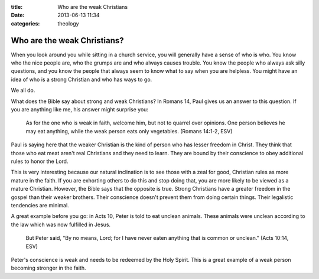 :title: Who are the weak Christians
:date: 2013-06-13 11:34
:categories: theology

Who are the weak Christians?
============================

When you look around you while sitting in a church service, you will generally
have a sense of who is who.  You know who the nice people are, who the grumps
are and who always causes trouble.  You know the people who always ask silly
questions, and you know the people that always seem to know what to say when
you are helpless.  You might have an idea of who is a strong Christian and who
has ways to go.

We all do.

What does the Bible say about strong and weak Christians?  In Romans 14, Paul
gives us an answer to this question.  If you are anything like me, his answer
might surprise you:

    As for the one who is weak in faith, welcome him, but not to quarrel over
    opinions. One person believes he may eat anything, while the weak person
    eats only vegetables. (Romans 14:1-2, ESV)

Paul is saying here that the weaker Christian is the kind of person who has
lesser freedom in Christ.  They think that those who eat meat aren't real
Christians and they need to learn.  They are bound by their conscience to obey
additional rules to honor the Lord.

This is very interesting because our natural inclination is to see those with a
zeal for good, Christian rules as more mature in the faith.  If you are
exhorting others to do this and stop doing that, you are more likely to be
viewed as a mature Christian.  However, the Bible says that the opposite is
true.  Strong Christians have a greater freedom in the gospel than their weaker
brothers.  Their conscience doesn't prevent them from doing certain things.
Their legalistic tendencies are minimal.

A great example before you go: in Acts 10, Peter is told to eat unclean
animals.  These animals were unclean according to the law which was now
fulfilled in Jesus.

    But Peter said, "By no means, Lord; for I have never eaten anything that is
    common or unclean." (Acts 10:14, ESV)

Peter's conscience is weak and needs to be redeemed by the Holy Spirit.  This
is a great example of a weak person becoming stronger in the faith.
